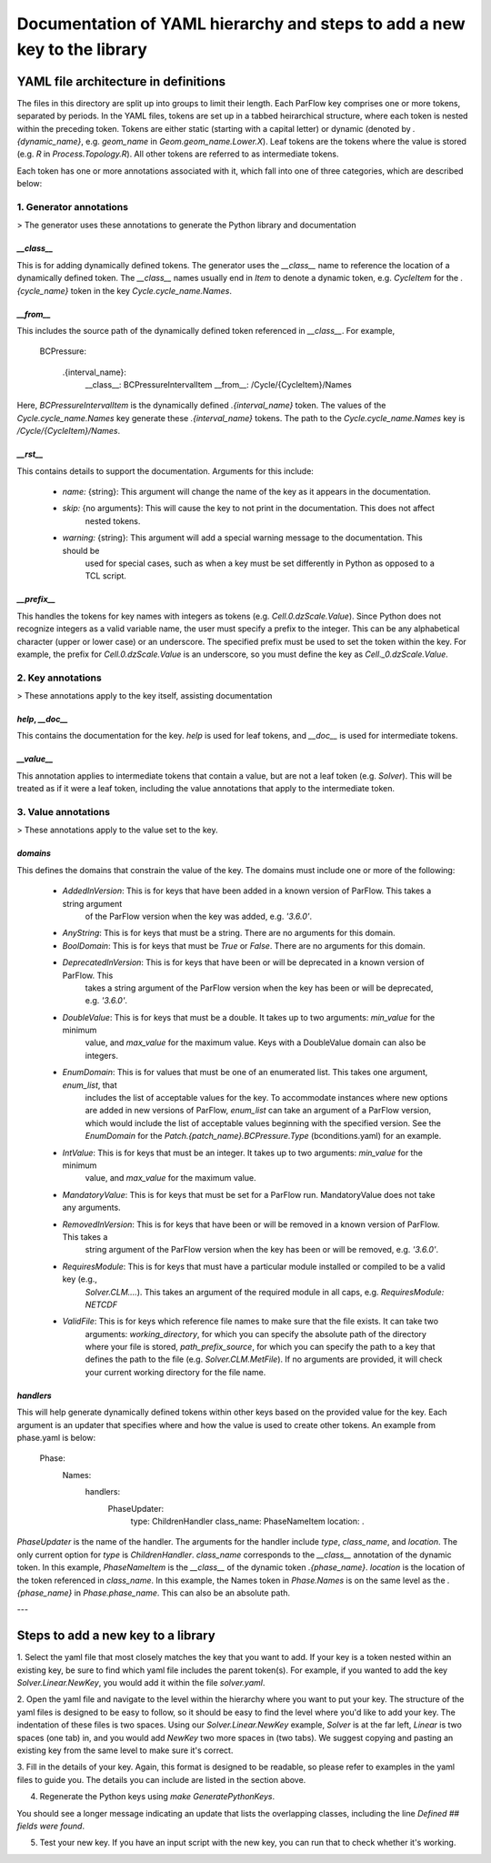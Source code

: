 ********************************************************************************
Documentation of YAML hierarchy and steps to add a new key to the library
********************************************************************************

YAML file architecture in definitions
===================================================

The files in this directory are split up into groups to limit their length. Each ParFlow key comprises one or more
tokens, separated by periods. In the YAML files, tokens are set up in a tabbed heirarchical structure, where each
token is nested within the preceding token. Tokens are either static (starting with a capital letter) or dynamic
(denoted by `.{dynamic_name}`, e.g. `geom_name` in `Geom.geom_name.Lower.X`). Leaf tokens are the tokens where
the value is stored (e.g. `R` in `Process.Topology.R`). All other tokens are referred to as intermediate tokens.

Each token has one or more annotations associated with it, which fall into one of three categories, which are described
below:

1. **Generator annotations**
----------------------------------

> The generator uses these annotations to generate the Python library and documentation

`__class__`
^^^^^^^^^^^^^^^^^

This is for adding dynamically defined tokens. The generator uses the `__class__` name to reference the
location of a dynamically defined token. The `__class__` names usually end in `Item` to denote a dynamic token,
e.g. `CycleItem` for the `.{cycle_name}` token in the key `Cycle.cycle_name.Names`.

`__from__`
^^^^^^^^^^^^^^^^^

This includes the source path of the dynamically defined token referenced in `__class__`. For example,

    BCPressure:

        .{interval_name}:
            __class__: BCPressureIntervalItem
            __from__: /Cycle/{CycleItem}/Names

Here, `BCPressureIntervalItem` is the dynamically defined `.{interval_name}` token. The values of the
`Cycle.cycle_name.Names` key generate these `.{interval_name}` tokens. The path to the `Cycle.cycle_name.Names`
key is `/Cycle/{CycleItem}/Names`.

`__rst__`
^^^^^^^^^^^^^^^^^

This contains details to support the documentation. Arguments for this include:

   - `name:` {string}: This argument will change the name of the key as it appears in the documentation.
   - `skip:` {no arguments}: This will cause the key to not print in the documentation. This does not affect
       nested tokens.
   - `warning:` {string}: This argument will add a special warning message to the documentation. This should be
       used for special cases, such as when a key must be set differently in Python as opposed to a TCL script.

`__prefix__`
^^^^^^^^^^^^^^^^^

This handles the tokens for key names with integers as tokens (e.g. `Cell.0.dzScale.Value`). Since Python does not
recognize integers as a valid variable name, the user must specify a prefix to the integer. This can be any alphabetical
character (upper or lower case) or an underscore. The specified prefix must be used to set the token within the key. For
example, the prefix for `Cell.0.dzScale.Value` is an underscore, so you must define the key as `Cell._0.dzScale.Value`.




2. **Key annotations**
----------------------------------

> These annotations apply to the key itself, assisting documentation

`help`, `__doc__`
^^^^^^^^^^^^^^^^^

This contains the documentation for the key. `help` is used for leaf tokens, and `__doc__` is used for intermediate
tokens.

`__value__`
^^^^^^^^^^^^^^^^^

This annotation applies to intermediate tokens that contain a value, but are not a leaf token (e.g. `Solver`). This will
be treated as if it were a leaf token, including the value annotations that apply to the intermediate token.




3. **Value annotations**
----------------------------------

> These annotations apply to the value set to the key.

`domains`
^^^^^^^^^^^^^^^^^

This defines the domains that constrain the value of the key. The domains must include one or more of the following:

   - `AddedInVersion`: This is for keys that have been added in a known version of ParFlow. This takes a string argument
                     of the ParFlow version when the key was added, e.g. `'3.6.0'`.

   - `AnyString`: This is for keys that must be a string. There are no arguments for this domain.

   - `BoolDomain`: This is for keys that must be `True` or `False`. There are no arguments for this domain.

   - `DeprecatedInVersion`: This is for keys that have been or will be deprecated in a known version of ParFlow. This
                          takes a string argument of the ParFlow version when the key has been or will be deprecated,
                          e.g. `'3.6.0'`.

   - `DoubleValue`: This is for keys that must be a double. It takes up to two arguments: `min_value` for the minimum
                  value, and `max_value` for the maximum value. Keys with a DoubleValue domain can also be integers.

   - `EnumDomain`: This is for values that must be one of an enumerated list. This takes one argument, `enum_list`, that
                 includes the list of acceptable values for the key. To accommodate instances where new options are
                 added in new versions of ParFlow, `enum_list` can take an argument of a ParFlow version, which would
                 include the list of acceptable values beginning with the specified version. See the `EnumDomain` for
                 the `Patch.{patch_name}.BCPressure.Type` (bconditions.yaml) for an example.

   - `IntValue`: This is for keys that must be an integer. It takes up to two arguments: `min_value` for the minimum
               value, and `max_value` for the maximum value.

   - `MandatoryValue`: This is for keys that must be set for a ParFlow run. MandatoryValue does not take any arguments.

   - `RemovedInVersion`: This is for keys that have been or will be removed in a known version of ParFlow. This takes a
                       string argument of the ParFlow version when the key has been or will be removed, e.g. `'3.6.0'`.

   - `RequiresModule`: This is for keys that must have a particular module installed or compiled to be a valid key (e.g.,
                     `Solver.CLM....`). This takes an argument of the required module in all caps, e.g.
                     `RequiresModule: NETCDF`

   - `ValidFile`: This is for keys which reference file names to make sure that the file exists. It can take two
                arguments: `working_directory`, for which you can specify the absolute path of the directory where your
                file is stored, `path_prefix_source`, for which you can specify the path to a key that defines the path
                to the file (e.g. `Solver.CLM.MetFile`). If no arguments are provided, it will check your current
                working directory for the file name.



`handlers`
^^^^^^^^^^^^^^^^^

This will help generate dynamically defined tokens within other keys based on the provided value for the key. Each
argument is an updater that specifies where and how the value is used to create other tokens. An example from phase.yaml
is below:

            Phase:
                Names:
                    handlers:
                        PhaseUpdater:
                            type: ChildrenHandler
                            class_name: PhaseNameItem
                            location: .

`PhaseUpdater` is the name of the handler. The arguments for the handler include `type`, `class_name`, and `location`.
The only current option for `type` is `ChildrenHandler`. `class_name` corresponds to the `__class__` annotation of the
dynamic token. In this example, `PhaseNameItem` is the `__class__` of the dynamic token `.{phase_name}`. `location` is
the location of the token referenced in `class_name`. In this example, the Names token in `Phase.Names` is on the same
level as the `.{phase_name}` in `Phase.phase_name`. This can also be an absolute path.


---


Steps to add a new key to a library
===================================================

1. Select the yaml file that most closely matches the key that you want to add. If your key is a token nested within an
existing key, be sure to find which yaml file includes the parent token(s). For example, if you wanted to add the key
`Solver.Linear.NewKey`, you would add it within the file *solver.yaml*.

2. Open the yaml file and navigate to the level within the hierarchy where you want to put your key. The structure of
the yaml files is designed to be easy to follow, so it should be easy to find the level where you'd like to add your
key. The indentation of these files is two spaces. Using our `Solver.Linear.NewKey` example, `Solver` is at the far
left, `Linear` is two spaces (one tab) in, and you would add `NewKey` two more spaces in (two tabs). We suggest copying
and pasting an existing key from the same level to make sure it's correct.

3. Fill in the details of your key. Again, this format is designed to be readable, so please refer to examples in the
yaml files to guide you. The details you can include are listed in the section above.

4. Regenerate the Python keys using `make GeneratePythonKeys`.

You should see a longer message indicating an update that lists the overlapping classes, including the line `Defined ##
fields were found`.

5. Test your new key. If you have an input script with the new key, you can run that to check whether it's working.








